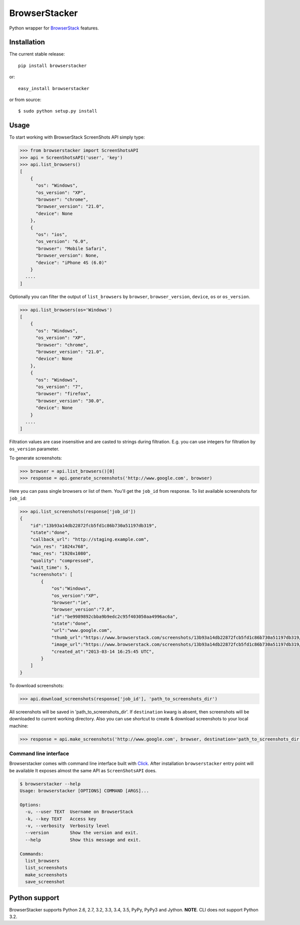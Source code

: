 BrowserStacker
==============
Python wrapper for `BrowserStack <https://www.browserstack.com/>`_ features.

|Build Status| |codecov.io|


Installation
------------

The current stable release:

::

    pip install browserstacker

or:

::

    easy_install browserstacker

or from source:

::

    $ sudo python setup.py install

Usage
-----

To start working with BrowserStack ScreenShots API simply type:

.. code:: python

    >>> from browserstacker import ScreenShotsAPI
    >>> api = ScreenShotsAPI('user', 'key')
    >>> api.list_browsers()
    [
        {
          "os": "Windows",
          "os_version": "XP",
          "browser": "chrome",
          "browser_version": "21.0",
          "device": None
        },
        {
          "os": "ios",
          "os_version": "6.0",
          "browser": "Mobile Safari",
          "browser_version": None,
          "device": "iPhone 4S (6.0)"
        }
      ....
    ]

Optionally you can filter the output of ``list_browsers`` by ``browser``, ``browser_version``, ``device``, ``os`` or ``os_version``.

.. code:: python

    >>> api.list_browsers(os='Windows')
    [
        {
          "os": "Windows",
          "os_version": "XP",
          "browser": "chrome",
          "browser_version": "21.0",
          "device": None
        },
        {
          "os": "Windows",
          "os_version": "7",
          "browser": "firefox",
          "browser_version": "30.0",
          "device": None
        }
      ....
    ]

Filtration values are case insensitive and are casted to strings during filtration.
E.g. you can use integers for filtration by ``os_version`` parameter.

To generate screenshots:

.. code:: python

    >>> browser = api.list_browsers()[0]
    >>> response = api.generate_screenshots('http://www.google.com', browser)

Here you can pass single browsers or list of them.
You'll get the ``job_id`` from response. To list available screenshots for ``job_id``:

.. code:: python

    >>> api.list_screenshots(response['job_id'])
    {
        "id":"13b93a14db22872fcb5fd1c86b730a51197db319",
        "state":"done",
        "callback_url": "http://staging.example.com",
        "win_res": "1024x768",
        "mac_res": "1920x1080",
        "quality": "compressed",
        "wait_time": 5,
        "screenshots": [
            {
                "os":"Windows",
                "os_version":"XP",
                "browser":"ie",
                "browser_version":"7.0",
                "id":"be9989892cbba9b9edc2c95f403050aa4996ac6a",
                "state":"done",
                "url":"www.google.com",
                "thumb_url":"https://www.browserstack.com/screenshots/13b93a14db22872fcb5fd1c86b730a51197db319/thumb_winxp_ie_7.0.jpg",
                "image_url":"https://www.browserstack.com/screenshots/13b93a14db22872fcb5fd1c86b730a51197db319/winxp_ie_7.0.png",
                "created_at":"2013-03-14 16:25:45 UTC",
            }
        ]
    }

To download screenshots:

.. code:: python

    >>> api.download_screenshots(response['job_id'], 'path_to_screenshots_dir')


All screenshots will be saved in 'path_to_screenshots_dir'. If ``destination`` kwarg is absent, then screenshots will be
downloaded to current working directory.
Also you can use shortcut to create & download screenshots to your local machine:

.. code:: python

    >>> response = api.make_screenshots('http://www.google.com', browser, destination='path_to_screenshots_dir')

Command line interface
~~~~~~~~~~~~~~~~~~~~~~

Browserstacker comes with command line interface built with `Click <http://click.pocoo.org/>`_.
After installation ``browserstacker`` entry point will be available
It exposes almost the same API as ``ScreenShotsAPI`` does.

.. code:: bash

    $ browserstacker --help
    Usage: browserstacker [OPTIONS] COMMAND [ARGS]...

    Options:
      -u, --user TEXT  Username on BrowserStack
      -k, --key TEXT   Access key
      -v, --verbosity  Verbosity level
      --version        Show the version and exit.
      --help           Show this message and exit.

    Commands:
      list_browsers
      list_screenshots
      make_screenshots
      save_screenshot

Python support
--------------

BrowserStacker supports Python 2.6, 2.7, 3.2, 3.3, 3.4, 3.5, PyPy, PyPy3 and Jython.
**NOTE**. CLI does not support Python 3.2.


.. |Build Status| image:: https://travis-ci.org/Stranger6667/browserstacker.svg?branch=master
   :target: https://travis-ci.org/Stranger6667/browserstacker

.. |codecov.io| image:: https://codecov.io/github/Stranger6667/browserstacker/coverage.svg?branch=master
    :target: https://codecov.io/github/Stranger6667/browserstacker?branch=master